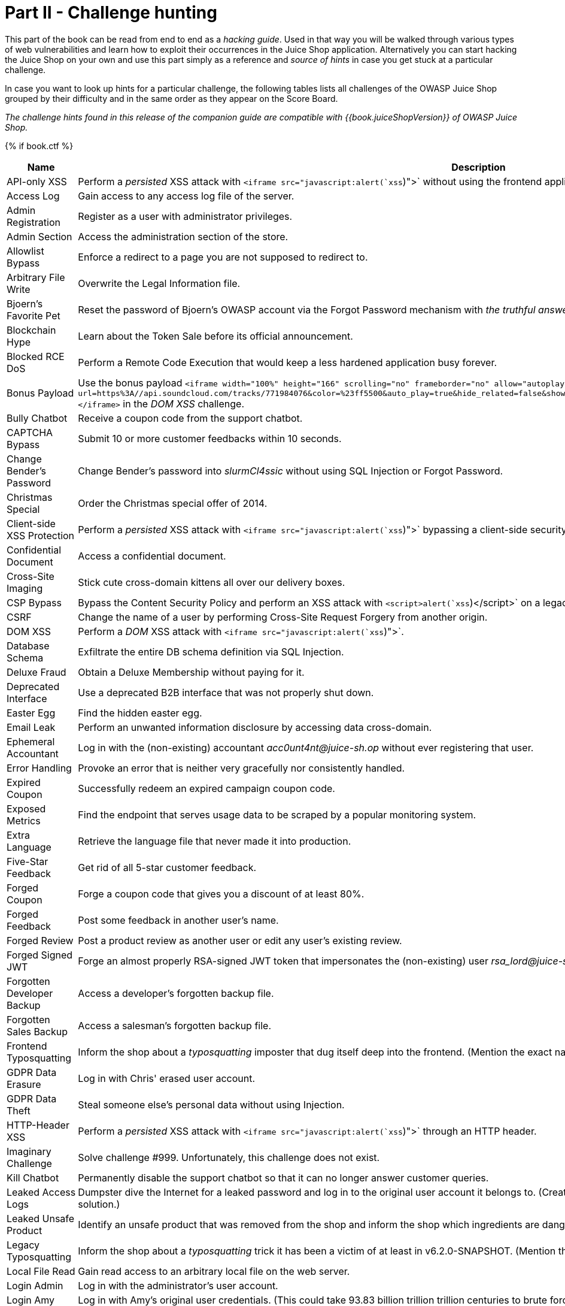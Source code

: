 = Part II - Challenge hunting

This part of the book can be read from end to end as a _hacking guide_.
Used in that way you will be walked through various types of web
vulnerabilities and learn how to exploit their occurrences in the Juice
Shop application. Alternatively you can start hacking the Juice Shop on
your own and use this part simply as a reference and _source of hints_
in case you get stuck at a particular challenge.

In case you want to look up hints for a particular challenge, the
following tables lists all challenges of the OWASP Juice Shop grouped by
their difficulty and in the same order as they appear on the Score
Board.

_The challenge hints found in this release of the companion guide are
compatible with {{book.juiceShopVersion}} of OWASP Juice Shop._

{% if book.ctf %}

|===
| Name | Description | Hints

| API-only XSS
| Perform a _persisted_ XSS attack with `<iframe src="javascript:alert(`xss`)">` without using the frontend application at all.
| link:xss.md#perform-a-persisted-xss-attack-without-using-the-frontend-application-at-all[💡]

| Access Log
| Gain access to any access log file of the server.
| link:sensitive-data-exposure.md#gain-access-to-any-access-log-file-of-the-server[💡]

| Admin Registration
| Register as a user with administrator privileges.
| link:improper-input-validation.md#register-as-a-user-with-administrator-privileges[💡]

| Admin Section
| Access the administration section of the store.
| link:broken-access-control.md#access-the-administration-section-of-the-store[💡]

| Allowlist Bypass
| Enforce a redirect to a page you are not supposed to redirect to.
| link:unvalidated-redirects.md#enforce-a-redirect-to-a-page-you-are-not-supposed-to-redirect-to[💡]

| Arbitrary File Write
| Overwrite the Legal Information file.
| link:vulnerable-components.md#overwrite-the-legal-information-file[💡]

| Bjoern's Favorite Pet
| Reset the password of Bjoern's OWASP account via the Forgot Password mechanism with _the truthful answer_ to his security question.
| link:broken-authentication.md#reset-the-password-of-bjoerns-owasp-account-via-the-forgot-password-mechanism[💡]

| Blockchain Hype
| Learn about the Token Sale before its official announcement.
| link:security-through-obscurity.md#learn-about-the-token-sale-before-its-official-announcement[💡]

| Blocked RCE DoS
| Perform a Remote Code Execution that would keep a less hardened application busy forever.
| link:insecure-deserialization.md#perform-a-remote-code-execution-that-would-keep-a-less-hardened-application-busy-forever[💡]

| Bonus Payload
| Use the bonus payload `+<iframe width="100%" height="166" scrolling="no" frameborder="no" allow="autoplay" src="https://w.soundcloud.com/player/?url=https%3A//api.soundcloud.com/tracks/771984076&color=%23ff5500&auto_play=true&hide_related=false&show_comments=true&show_user=true&show_reposts=false&show_teaser=true"></iframe>+` in the _DOM XSS_ challenge.
| link:xss.md#use-the-bonus-payload-in-the-dom-xss-challenge[💡]

| Bully Chatbot
| Receive a coupon code from the support chatbot.
| link:miscellaneous.md#receive-a-coupon-code-from-the-support-chatbot[💡]

| CAPTCHA Bypass
| Submit 10 or more customer feedbacks within 10 seconds.
| link:broken-anti-automation.md#submit-10-or-more-customer-feedbacks-within-10-seconds[💡]

| Change Bender's Password
| Change Bender's password into _slurmCl4ssic_ without using SQL Injection or Forgot Password.
| link:broken-authentication.md#change-benders-password-into-slurmcl4ssic-without-using-sql-injection-or-forgot-password[💡]

| Christmas Special
| Order the Christmas special offer of 2014.
| link:injection.md#order-the-christmas-special-offer-of-2014[💡]

| Client-side XSS Protection
| Perform a _persisted_ XSS attack with `<iframe src="javascript:alert(`xss`)">` bypassing a client-side security mechanism.
| link:xss.md#perform-a-persisted-xss-attack-bypassing-a-client-side-security-mechanism[💡]

| Confidential Document
| Access a confidential document.
| link:sensitive-data-exposure.md#access-a-confidential-document[💡]

| Cross-Site Imaging
| Stick cute cross-domain kittens all over our delivery boxes.
| link:security-misconfiguration.md#stick-cute-cross-domain-kittens-all-over-our-delivery-boxes[💡]

| CSP Bypass
| Bypass the Content Security Policy and perform an XSS attack with `<script>alert(`xss`)</script>` on a legacy page within the application.
| link:xss.md#bypass-the-content-security-policy-and-perform-an-xss-attack-on-a-legacy-page[💡]

| CSRF
| Change the name of a user by performing Cross-Site Request Forgery from another origin.
| link:broken-access-control.md#change-the-name-of-a-user-by-performing-cross-site-request-forgery-from-another-origin[💡]

| DOM XSS
| Perform a _DOM_ XSS attack with `<iframe src="javascript:alert(`xss`)">`.
| link:xss.md#perform-a-dom-xss-attack[💡]

| Database Schema
| Exfiltrate the entire DB schema definition via SQL Injection.
| link:injection.md#exfiltrate-the-entire-db-schema-definition-via-sql-injection[💡]

| Deluxe Fraud
| Obtain a Deluxe Membership without paying for it.
| link:improper-input-validation.md#obtain-a-deluxe-membership-without-paying-for-it[💡]

| Deprecated Interface
| Use a deprecated B2B interface that was not properly shut down.
| link:security-misconfiguration.md#use-a-deprecated-b2b-interface-that-was-not-properly-shut-down[💡]

| Easter Egg
| Find the hidden easter egg.
| link:broken-access-control.md#find-the-hidden-easter-egg[💡]

| Email Leak
| Perform an unwanted information disclosure by accessing data cross-domain.
| link:sensitive-data-exposure.md#perform-an-unwanted-information-disclosure-by-accessing-data-cross-domain[💡]

| Ephemeral Accountant
| Log in with the (non-existing) accountant _acc0unt4nt@juice-sh.op_ without ever registering that user.
| link:injection.md#log-in-with-the-non-existing-accountant-without-ever-registering-that-user[💡]

| Error Handling
| Provoke an error that is neither very gracefully nor consistently handled.
| link:security-misconfiguration.md#provoke-an-error-that-is-neither-very-gracefully-nor-consistently-handled[💡]

| Expired Coupon
| Successfully redeem an expired campaign coupon code.
| link:improper-input-validation.md#successfully-redeem-an-expired-campaign-coupon-code[💡]

| Exposed Metrics
| Find the endpoint that serves usage data to be scraped by a popular monitoring system.
| link:sensitive-data-exposure.md#find-the-endpoint-that-serves-usage-data-to-be-scraped-by-a-popular-monitoring-system[💡]

| Extra Language
| Retrieve the language file that never made it into production.
| link:broken-anti-automation.md#retrieve-the-language-file-that-never-made-it-into-production[💡]

| Five-Star Feedback
| Get rid of all 5-star customer feedback.
| link:broken-access-control.md#get-rid-of-all-5-star-customer-feedback[💡]

| Forged Coupon
| Forge a coupon code that gives you a discount of at least 80%.
| link:cryptographic-issues.md#forge-a-coupon-code-that-gives-you-a-discount-of-at-least-80[💡]

| Forged Feedback
| Post some feedback in another user's name.
| link:broken-access-control.md#post-some-feedback-in-another-users-name[💡]

| Forged Review
| Post a product review as another user or edit any user's existing review.
| link:broken-access-control.md#post-a-product-review-as-another-user-or-edit-any-users-existing-review[💡]

| Forged Signed JWT
| Forge an almost properly RSA-signed JWT token that impersonates the (non-existing) user _rsa_lord@juice-sh.op_.
| link:vulnerable-components.md#forge-an-almost-properly-rsa-signed-jwt-token[💡]

| Forgotten Developer Backup
| Access a developer's forgotten backup file.
| link:sensitive-data-exposure.md#access-a-developers-forgotten-backup-file[💡]

| Forgotten Sales Backup
| Access a salesman's forgotten backup file.
| link:sensitive-data-exposure.md#access-a-salesmans-forgotten-backup-file[💡]

| Frontend Typosquatting
| Inform the shop about a _typosquatting_ imposter that dug itself deep into the frontend. (Mention the exact name of the culprit)
| link:vulnerable-components.md#inform-the-shop-about-a-typosquatting-imposter-that-dug-itself-deep-into-the-frontend[💡]

| GDPR Data Erasure
| Log in with Chris' erased user account.
| link:broken-authentication.md#log-in-with-chris-erased-user-account[💡]

| GDPR Data Theft
| Steal someone else's personal data without using Injection.
| link:sensitive-data-exposure.md#steal-someone-elses-personal-data-without-using-injection[💡]

| HTTP-Header XSS
| Perform a _persisted_ XSS attack with `<iframe src="javascript:alert(`xss`)">` through an HTTP header.
| link:xss.md#perform-a-persisted-xss-attack-through-an-http-header[💡]

| Imaginary Challenge
| Solve challenge #999. Unfortunately, this challenge does not exist.
| link:cryptographic-issues.md#solve-challenge-999[💡]

| Kill Chatbot
| Permanently disable the support chatbot so that it can no longer answer customer queries.
| link:vulnerable-components.md#permanently-disable-the-support-chatbot[💡]

| Leaked Access Logs
| Dumpster dive the Internet for a leaked password and log in to the original user account it belongs to. (Creating a new account with the same password does not qualify as a solution.)
| link:sensitive-data-exposure.md#dumpster-dive-the-internet-for-a-leaked-password-and-log-in-to-the-original-user-account-it-belongs-to[💡]

| Leaked Unsafe Product
| Identify an unsafe product that was removed from the shop and inform the shop which ingredients are dangerous.
| link:sensitive-data-exposure.md#identify-an-unsafe-product-that-was-removed-from-the-shop-and-inform-the-shop-which-ingredients-are-dangerous[💡]

| Legacy Typosquatting
| Inform the shop about a _typosquatting_ trick it has been a victim of at least in v6.2.0-SNAPSHOT. (Mention the exact name of the culprit)
| link:vulnerable-components.md#inform-the-shop-about-a-typosquatting-trick-it-has-been-a-victim-of[💡]

| Local File Read
| Gain read access to an arbitrary local file on the web server.
| link:vulnerable-components.md#gain-read-access-to-an-arbitrary-local-file-on-the-web-server[💡]

| Login Admin
| Log in with the administrator's user account.
| link:injection.md#log-in-with-the-administrators-user-account[💡]

| Login Amy
| Log in with Amy's original user credentials. (This could take 93.83 billion trillion trillion centuries to brute force, but luckily she did not read the "One Important Final Note")
| link:sensitive-data-exposure.md#log-in-with-amys-original-user-credentials[💡]

| Login Bender
| Log in with Bender's user account.
| link:injection.md#log-in-with-benders-user-account[💡]

| Login Bjoern
| Log in with Bjoern's Gmail account without previously changing his password, applying SQL Injection, or hacking his Google account.
| link:broken-authentication.md#log-in-with-bjoerns-gmail-account[💡]

| Login Jim
| Log in with Jim's user account.
| link:injection.md#log-in-with-jims-user-account[💡]

| Login MC SafeSearch
| Log in with MC SafeSearch's original user credentials without applying SQL Injection or any other bypass.
| link:sensitive-data-exposure.md#log-in-with-mc-safesearchs-original-user-credentials[💡]

| Login Support Team
| Log in with the support team's original user credentials without applying SQL Injection or any other bypass.
| link:security-misconfiguration.md#log-in-with-the-support-teams-original-user-credentials[💡]

| Manipulate Basket
| Put an additional product into another user's shopping basket.
| link:broken-access-control.md#put-an-additional-product-into-another-users-shopping-basket[💡]

| Mass Dispel
| Close multiple "Challenge solved"-notifications in one go.
| link:miscellaneous.md#close-multiple-challenge-solved-notifications-in-one-go[💡]

| Meta Geo Stalking
| Determine the answer to John's security question by looking at an upload of him to the Photo Wall and use it to reset his password via the Forgot Password mechanism.
| link:sensitive-data-exposure.md#determine-the-answer-to-johns-security-question[💡]

| Misplaced Signature File
| Access a misplaced SIEM signature file.
| link:sensitive-data-exposure.md#access-a-misplaced-siem-signature-file[💡]

| Missing Encoding
| Retrieve the photo of Bjoern's cat in "melee combat-mode".
| link:improper-input-validation.md#retrieve-the-photo-of-bjoerns-cat-in-melee-combat-mode[💡]

| Multiple Likes
| Like any review at least three times as the same user.
| link:broken-anti-automation.md#like-any-review-at-least-three-times-as-the-same-user[💡]

| Nested Easter Egg
| Apply some advanced cryptanalysis to find _the real_ easter egg.
| link:cryptographic-issues.md#apply-some-advanced-cryptanalysis-to-find-the-real-easter-egg[💡]

| NoSQL DoS
| Let the server sleep for some time. (It has done more than enough hard work for you)
| link:injection.md#let-the-server-sleep-for-some-time[💡]

| NoSQL Exfiltration
| All your orders are belong to us! Even the ones which don't!
| link:injection.md#all-your-orders-are-belong-to-us[💡]

| NoSQL Manipulation
| Update multiple product reviews at the same time.
| link:injection.md#update-multiple-product-reviews-at-the-same-time[💡]

| Outdated Allowlist
| Let us redirect you to one of our crypto currency addresses which are not promoted any longer.
| link:unvalidated-redirects.md#let-us-redirect-you-to-one-of-our-crypto-currency-addresses[💡]

| Password Strength
| Log in with the administrator's user credentials without previously changing them or applying SQL Injection.
| link:broken-authentication.md#log-in-with-the-administrators-user-credentials-without-previously-changing-them-or-applying-sql-injection[💡]

| Payback Time
| Place an order that makes you rich.
| link:improper-input-validation.md#place-an-order-that-makes-you-rich[💡]

| Poison Null Byte
| Bypass a security control with a Poison Null Byte to access a file not meant for your eyes.
| link:improper-input-validation.md#bypass-a-security-control-with-a-poison-null-byte[💡]

| Premium Paywall
| Unlock Premium Challenge to access exclusive content.
| link:cryptographic-issues.md#unlock-premium-challenge-to-access-exclusive-content[💡]

| Privacy Policy
| Read our privacy policy.
| link:miscellaneous.md#read-our-privacy-policy[💡]

| Privacy Policy Inspection
| Prove that you actually read our privacy policy.
| link:security-through-obscurity.md#prove-that-you-actually-read-our-privacy-policy[💡]

| Product Tampering
| Change the `href` of the link within the OWASP SSL Advanced Forensic Tool (O-Saft) product description into _https://owasp.slack.com_.
| link:broken-access-control.md#change-the-href-of-the-link-within-the-o-saft-product-description[💡]

| Reflected XSS
| Perform a _reflected_ XSS attack with `<iframe src="javascript:alert(`xss`)">`.
| link:xss.md#perform-a-reflected-xss-attack[💡]

| Repetitive Registration
| Follow the DRY principle while registering a user.
| link:improper-input-validation.md#follow-the-dry-principle-while-registering-a-user[💡]

| Reset Bender's Password
| Reset Bender's password via the Forgot Password mechanism with _the original answer_ to his security question.
| link:broken-authentication.md#reset-benders-password-via-the-forgot-password-mechanism[💡]

| Reset Bjoern's Password
| Reset the password of Bjoern's internal account via the Forgot Password mechanism with _the original answer_ to his security question.
| link:broken-authentication.md#reset-the-password-of-bjoerns-internal-account-via-the-forgot-password-mechanism[💡]

| Reset Jim's Password
| Reset Jim's password via the Forgot Password mechanism with _the original answer_ to his security question.
| link:broken-authentication.md#reset-jims-password-via-the-forgot-password-mechanism[💡]

| Reset Morty's Password
| Reset Morty's password via the Forgot Password mechanism with _his obfuscated answer_ to his security question.
| link:broken-anti-automation.md#reset-mortys-password-via-the-forgot-password-mechanism[💡]

| Reset Uvogin's Password
| Reset Uvogin's password via the Forgot Password mechanism with _the original answer_ to his security question.
| link:sensitive-data-exposure.md#reset-uvogins-password-via-the-forgot-password-mechanism[💡]

| Retrieve Blueprint
| Deprive the shop of earnings by downloading the blueprint for one of its products
| link:sensitive-data-exposure.md#deprive-the-shop-of-earnings-by-downloading-the-blueprint-for-one-of-its-products[💡]

| SSRF
| Request a hidden resource on server through server.
| link:broken-access-control.md#request-a-hidden-resource-on-server-through-server[💡]

| SSTi
| Infect the server with juicy malware by abusing arbitrary command execution.
| link:injection.md#infect-the-server-with-juicy-malware-by-abusing-arbitrary-command-execution[💡]

| Score Board
| Find the carefully hidden 'Score Board' page.
| link:score-board.md#find-the-carefully-hidden-score-board-page[💡]

| Security Policy
| Behave like any "white hat" should before getting into the action.
| link:miscellaneous.md#behave-like-any-white-hat-should-before-getting-into-the-action[💡]

| Server-side XSS Protection
| Perform a _persisted_ XSS attack with `<iframe src="javascript:alert(`xss`)">` bypassing a server-side security mechanism.
| link:xss.md#perform-a-persisted-xss-attack-bypassing-a-server-side-security-mechanism[💡]

| Steganography
| Rat out a notorious character hiding in plain sight in the shop. (Mention the exact name of the character)
| link:security-through-obscurity.md#rat-out-a-notorious-character-hiding-in-plain-sight-in-the-shop[💡]

| Successful RCE DoS
| Perform a Remote Code Execution that occupies the server for a while without using infinite loops.
| link:insecure-deserialization.md#perform-a-remote-code-execution-that-occupies-the-server-for-a-while-without-using-infinite-loops[💡]

| Supply Chain Attack
| Inform the development team about a danger to some of _their_ credentials. (Send them the URL of the _original report_ or an assigned CVE or another identifier of this vulnerability)
| link:vulnerable-components.md#inform-the-development-team-about-a-danger-to-some-of-their-credentials[💡]

| Two Factor Authentication
| Solve the 2FA challenge for user "wurstbrot". (Disabling, bypassing or overwriting his 2FA settings does not count as a solution)
| link:broken-authentication.md#solve-the-2fa-challenge-for-user-wurstbrot[💡]

| Unsigned JWT
| Forge an essentially unsigned JWT token that impersonates the (non-existing) user _jwtn3d@juice-sh.op_.
| link:vulnerable-components.md#forge-an-essentially-unsigned-jwt-token[💡]

| Upload Size
| Upload a file larger than 100 kB.
| link:improper-input-validation.md#upload-a-file-larger-than-100-kb[💡]

| Upload Type
| Upload a file that has no .pdf or .zip extension.
| link:improper-input-validation.md#upload-a-file-that-has-no-pdf-or-zip-extension[💡]

| User Credentials
| Retrieve a list of all user credentials via SQL Injection
| link:injection.md#retrieve-a-list-of-all-user-credentials-via-sql-injection[💡]

| Video XSS
| Embed an XSS payload `</script><script>alert(`xss`)</script>` into our promo video.
| link:xss.md#embed-an-xss-payload-into-our-promo-video[💡]

| View Basket
| View another user's shopping basket.
| link:broken-access-control.md#view-another-users-shopping-basket[💡]

| Visual Geo Stalking
| Determine the answer to Emma's security question by looking at an upload of her to the Photo Wall and use it to reset her password via the Forgot Password mechanism.
| link:sensitive-data-exposure.md#determine-the-answer-to-emmas-security-question[💡]

| Vulnerable Library
| Inform the shop about a vulnerable library it is using. (Mention the exact library name and version in your comment)
| link:vulnerable-components.md#inform-the-shop-about-a-vulnerable-library-it-is-using[💡]

| Weird Crypto
| Inform the shop about an algorithm or library it should definitely not use the way it does.
| link:cryptographic-issues.md#inform-the-shop-about-an-algorithm-or-library-it-should-definitely-not-use-the-way-it-does[💡]

| XXE Data Access
| Retrieve the content of `C:\Windows\system.ini` or `/etc/passwd` from the server.
| link:xxe.md#retrieve-the-content-of-cwindowssystemini-or-etcpasswd-from-the-server[💡]

| XXE DoS
| Give the server something to chew on for quite a while.
| link:xxe.md#give-the-server-something-to-chew-on-for-quite-a-while[💡]

| Zero Stars
| Give a devastating zero-star feedback to the store.
| link:improper-input-validation.md#give-a-devastating-zero-star-feedback-to-the-store[💡]
|===

{% else %}

|===
| Name | Description | Hints | Solution

| API-only XSS
| Perform a _persisted_ XSS attack with `<iframe src="javascript:alert(`xss`)">` without using the frontend application at all.
| link:xss.md#perform-a-persisted-xss-attack-without-using-the-frontend-application-at-all[💡]
| link:../appendix/solutions.md#perform-a-persisted-xss-attack-without-using-the-frontend-application-at-all[📕]

| Access Log
| Gain access to any access log file of the server.
| link:sensitive-data-exposure.md#gain-access-to-any-access-log-file-of-the-server[💡]
| link:../appendix/solutions.md#gain-access-to-any-access-log-file-of-the-server[📕]

| Admin Registration
| Register as a user with administrator privileges.
| link:improper-input-validation.md#register-as-a-user-with-administrator-privileges[💡]
| link:../appendix/solutions.md#register-as-a-user-with-administrator-privileges[📕]

| Admin Section
| Access the administration section of the store.
| link:broken-access-control.md#access-the-administration-section-of-the-store[💡]
| link:../appendix/solutions.md#access-the-administration-section-of-the-store[📕]

| Allowlist Bypass
| Enforce a redirect to a page you are not supposed to redirect to.
| link:unvalidated-redirects.md#enforce-a-redirect-to-a-page-you-are-not-supposed-to-redirect-to[💡]
| link:../appendix/solutions.md#enforce-a-redirect-to-a-page-you-are-not-supposed-to-redirect-to[📕]

| Arbitrary File Write
| Overwrite the Legal Information file.
| link:vulnerable-components.md#overwrite-the-legal-information-file[💡]
| link:../appendix/solutions.md#overwrite-the-legal-information-file[📕]

| Bjoern's Favorite Pet
| Reset the password of Bjoern's OWASP account via the Forgot Password mechanism with _the truthful answer_ to his security question.
| link:broken-authentication.md#reset-the-password-of-bjoerns-owasp-account-via-the-forgot-password-mechanism[💡]
| link:../appendix/solutions.md#reset-the-password-of-bjoerns-owasp-account-via-the-forgot-password-mechanism[📕]

| Blockchain Hype
| Learn about the Token Sale before its official announcement.
| link:security-through-obscurity.md#learn-about-the-token-sale-before-its-official-announcement[💡]
| link:../appendix/solutions.md#learn-about-the-token-sale-before-its-official-announcement[📕]

| Blocked RCE DoS
| Perform a Remote Code Execution that would keep a less hardened application busy forever.
| link:insecure-deserialization.md#perform-a-remote-code-execution-that-would-keep-a-less-hardened-application-busy-forever[💡]
| link:../appendix/solutions.md#perform-a-remote-code-execution-that-would-keep-a-less-hardened-application-busy-forever[📕]

| Bonus Payload
| Use the bonus payload `+<iframe width="100%" height="166" scrolling="no" frameborder="no" allow="autoplay" src="https://w.soundcloud.com/player/?url=https%3A//api.soundcloud.com/tracks/771984076&color=%23ff5500&auto_play=true&hide_related=false&show_comments=true&show_user=true&show_reposts=false&show_teaser=true"></iframe>+` in the _DOM XSS_ challenge.
| link:xss.md#use-the-bonus-payload-in-the-dom-xss-challenge[💡]
| link:../appendix/solutions.md#use-the-bonus-payload-in-the-dom-xss-challenge[📕]

| Bully Chatbot
| Receive a coupon code from the support chatbot.
| link:miscellaneous.md#receive-a-coupon-code-from-the-support-chatbot[💡]
| link:../appendix/solutions.md#receive-a-coupon-code-from-the-support-chatbot[📕]

| CAPTCHA Bypass
| Submit 10 or more customer feedbacks within 10 seconds.
| link:broken-anti-automation.md#submit-10-or-more-customer-feedbacks-within-10-seconds[💡]
| link:../appendix/solutions.md#submit-10-or-more-customer-feedbacks-within-10-seconds[📕]

| Change Bender's Password
| Change Bender's password into _slurmCl4ssic_ without using SQL Injection or Forgot Password.
| link:broken-authentication.md#change-benders-password-into-slurmcl4ssic-without-using-sql-injection-or-forgot-password[💡]
| link:../appendix/solutions.md#change-benders-password-into-slurmcl4ssic-without-using-sql-injection-or-forgot-password[📕]

| Christmas Special
| Order the Christmas special offer of 2014.
| link:injection.md#order-the-christmas-special-offer-of-2014[💡]
| link:../appendix/solutions.md#order-the-christmas-special-offer-of-2014[📕]

| CSP Bypass
| Bypass the Content Security Policy and perform an XSS attack with `<script>alert(`xss`)</script>` on a legacy page within the application.
| link:xss.md#bypass-the-content-security-policy-and-perform-an-xss-attack-on-a-legacy-page[💡]
| link:../appendix/solutions.md#bypass-the-content-security-policy-and-perform-an-xss-attack-on-a-legacy-page[📕]

| Client-side XSS Protection
| Perform a _persisted_ XSS attack with `<iframe src="javascript:alert(`xss`)">` bypassing a client-side security mechanism.
| link:xss.md#perform-a-persisted-xss-attack-bypassing-a-client-side-security-mechanism[💡]
| link:../appendix/solutions.md#perform-a-persisted-xss-attack-bypassing-a-client-side-security-mechanism[📕]

| Confidential Document
| Access a confidential document.
| link:sensitive-data-exposure.md#access-a-confidential-document[💡]
| link:../appendix/solutions.md#access-a-confidential-document[📕]

| Cross-Site Imaging
| Stick cute cross-domain kittens all over our delivery boxes.
| link:security-misconfiguration.md#stick-cute-cross-domain-kittens-all-over-our-delivery-boxes[💡]
| link:../appendix/solutions.md#stick-cute-cross-domain-kittens-all-over-our-delivery-boxes[📕]

| CSRF
| Change the name of a user by performing Cross-Site Request Forgery from another origin.
| link:broken-access-control.md#change-the-name-of-a-user-by-performing-cross-site-request-forgery-from-another-origin[💡]
| link:../appendix/solutions.md#change-the-name-of-a-user-by-performing-cross-site-request-forgery-from-another-origin[📕]

| DOM XSS
| Perform a _DOM_ XSS attack with `<iframe src="javascript:alert(`xss`)">`.
| link:xss.md#perform-a-dom-xss-attack[💡]
| link:../appendix/solutions.md#perform-a-dom-xss-attack[📕]

| Database Schema
| Exfiltrate the entire DB schema definition via SQL Injection.
| link:injection.md#exfiltrate-the-entire-db-schema-definition-via-sql-injection[💡]
| link:../appendix/solutions.md#exfiltrate-the-entire-db-schema-definition-via-sql-injection[📕]

| Deluxe Fraud
| Obtain a Deluxe Membership without paying for it.
| link:improper-input-validation.md#obtain-a-deluxe-membership-without-paying-for-it[💡]
| link:../appendix/solutions.md#obtain-a-deluxe-membership-without-paying-for-it[📕]

| Deprecated Interface
| Use a deprecated B2B interface that was not properly shut down.
| link:security-misconfiguration.md#use-a-deprecated-b2b-interface-that-was-not-properly-shut-down[💡]
| link:../appendix/solutions.md#use-a-deprecated-b2b-interface-that-was-not-properly-shut-down[📕]

| Easter Egg
| Find the hidden easter egg.
| link:broken-access-control.md#find-the-hidden-easter-egg[💡]
| link:../appendix/solutions.md#find-the-hidden-easter-egg[📕]

| Email Leak
| Perform an unwanted information disclosure by accessing data cross-domain.
| link:sensitive-data-exposure.md#perform-an-unwanted-information-disclosure-by-accessing-data-cross-domain[💡]
| link:../appendix/solutions.md#perform-an-unwanted-information-disclosure-by-accessing-data-cross-domain[📕]

| Ephemeral Accountant
| Log in with the (non-existing) accountant _acc0unt4nt@juice-sh.op_ without ever registering that user.
| link:injection.md#log-in-with-the-non-existing-accountant-without-ever-registering-that-user[💡]
| link:../appendix/solutions.md#log-in-with-the-non-existing-accountant-without-ever-registering-that-user[📕]

| Error Handling
| Provoke an error that is neither very gracefully nor consistently handled.
| link:security-misconfiguration.md#provoke-an-error-that-is-neither-very-gracefully-nor-consistently-handled[💡]
| link:../appendix/solutions.md#provoke-an-error-that-is-neither-very-gracefully-nor-consistently-handled[📕]

| Expired Coupon
| Successfully redeem an expired campaign coupon code.
| link:improper-input-validation.md#successfully-redeem-an-expired-campaign-coupon-code[💡]
| link:../appendix/solutions.md#successfully-redeem-an-expired-campaign-coupon-code[📕]

| Exposed Metrics
| Find the endpoint that serves usage data to be scraped by a popular monitoring system.
| link:sensitive-data-exposure.md#find-the-endpoint-that-serves-usage-data-to-be-scraped-by-a-popular-monitoring-system[💡]
| link:../appendix/solutions.md#find-the-endpoint-that-serves-usage-data-to-be-scraped-by-a-popular-monitoring-system[📕]

| Extra Language
| Retrieve the language file that never made it into production.
| link:broken-anti-automation.md#retrieve-the-language-file-that-never-made-it-into-production[💡]
| link:../appendix/solutions.md#retrieve-the-language-file-that-never-made-it-into-production[📕]

| Five-Star Feedback
| Get rid of all 5-star customer feedback.
| link:broken-access-control.md#get-rid-of-all-5-star-customer-feedback[💡]
| link:../appendix/solutions.md#get-rid-of-all-5-star-customer-feedback[📕]

| Forged Coupon
| Forge a coupon code that gives you a discount of at least 80%.
| link:cryptographic-issues.md#forge-a-coupon-code-that-gives-you-a-discount-of-at-least-80[💡]
| link:../appendix/solutions.md#forge-a-coupon-code-that-gives-you-a-discount-of-at-least-80[📕]

| Forged Feedback
| Post some feedback in another user's name.
| link:broken-access-control.md#post-some-feedback-in-another-users-name[💡]
| link:../appendix/solutions.md#post-some-feedback-in-another-users-name[📕]

| Forged Review
| Post a product review as another user or edit any user's existing review.
| link:broken-access-control.md#post-a-product-review-as-another-user-or-edit-any-users-existing-review[💡]
| link:../appendix/solutions.md#post-a-product-review-as-another-user-or-edit-any-users-existing-review[📕]

| Forged Signed JWT
| Forge an almost properly RSA-signed JWT token that impersonates the (non-existing) user _rsa_lord@juice-sh.op_.
| link:vulnerable-components.md#forge-an-almost-properly-rsa-signed-jwt-token[💡]
| link:../appendix/solutions.md#forge-an-almost-properly-rsa-signed-jwt-token[📕]

| Forgotten Developer Backup
| Access a developer's forgotten backup file.
| link:sensitive-data-exposure.md#access-a-developers-forgotten-backup-file[💡]
| link:../appendix/solutions.md#access-a-developers-forgotten-backup-file[📕]

| Forgotten Sales Backup
| Access a salesman's forgotten backup file.
| link:sensitive-data-exposure.md#access-a-salesmans-forgotten-backup-file[💡]
| link:../appendix/solutions.md#access-a-salesmans-forgotten-backup-file[📕]

| Frontend Typosquatting
| Inform the shop about a _typosquatting_ imposter that dug itself deep into the frontend. (Mention the exact name of the culprit)
| link:vulnerable-components.md#inform-the-shop-about-a-typosquatting-imposter-that-dug-itself-deep-into-the-frontend[💡]
| link:../appendix/solutions.md#inform-the-shop-about-a-typosquatting-imposter-that-dug-itself-deep-into-the-frontend[📕]

| GDPR Data Erasure
| Log in with Chris' erased user account.
| link:broken-authentication.md#log-in-with-chris-erased-user-account[💡]
| link:../appendix/solutions.md#log-in-with-chris-erased-user-account[📕]

| GDPR Data Theft
| Steal someone else's personal data without using Injection.
| link:sensitive-data-exposure.md#steal-someone-elses-personal-data-without-using-injection[💡]
| link:../appendix/solutions.md#steal-someone-elses-personal-data-without-using-injection[📕]

| HTTP-Header XSS
| Perform a _persisted_ XSS attack with `<iframe src="javascript:alert(`xss`)">` through an HTTP header.
| link:xss.md#perform-a-persisted-xss-attack-through-an-http-header[💡]
| link:../appendix/solutions.md#perform-a-persisted-xss-attack-through-an-http-header[📕]

| Imaginary Challenge
| Solve challenge #999. Unfortunately, this challenge does not exist.
| link:cryptographic-issues.md#solve-challenge-999[💡]
| link:../appendix/solutions.md#solve-challenge-999[📕]

| Kill Chatbot
| Permanently disable the support chatbot so that it can no longer answer customer queries.
| link:vulnerable-components.md#permanently-disable-the-support-chatbot[💡]
| link:../appendix/solutions.md#permanently-disable-the-support-chatbot[📕]

| Leaked Access Logs
| Dumpster dive the Internet for a leaked password and log in to the original user account it belongs to. (Creating a new account with the same password does not qualify as a solution.)
| link:sensitive-data-exposure.md#dumpster-dive-the-internet-for-a-leaked-password-and-log-in-to-the-original-user-account-it-belongs-to[💡]
| link:../appendix/solutions.md#dumpster-dive-the-internet-for-a-leaked-password-and-log-in-to-the-original-user-account-it-belongs-to[📕]

| Leaked Unsafe Product
| Identify an unsafe product that was removed from the shop and inform the shop which ingredients are dangerous.
| link:sensitive-data-exposure.md#identify-an-unsafe-product-that-was-removed-from-the-shop-and-inform-the-shop-which-ingredients-are-dangerous[💡]
| link:../appendix/solutions.md#identify-an-unsafe-product-that-was-removed-from-the-shop-and-inform-the-shop-which-ingredients-are-dangerous[📕]

| Legacy Typosquatting
| Inform the shop about a _typosquatting_ trick it has been a victim of at least in v6.2.0-SNAPSHOT. (Mention the exact name of the culprit)
| link:vulnerable-components.md#inform-the-shop-about-a-typosquatting-trick-it-has-been-a-victim-of[💡]
| link:../appendix/solutions.md#inform-the-shop-about-a-typosquatting-trick-it-has-been-a-victim-of[📕]

| Local File Read
| Gain read access to an arbitrary local file on the web server.
| link:vulnerable-components.md#gain-read-access-to-an-arbitrary-local-file-on-the-web-server[💡]
| link:../appendix/solutions.md#gain-read-access-to-an-arbitrary-local-file-on-the-web-server[📕]

| Login Admin
| Log in with the administrator's user account.
| link:injection.md#log-in-with-the-administrators-user-account[💡]
| link:../appendix/solutions.md#log-in-with-the-administrators-user-account[📕]

| Login Amy
| Log in with Amy's original user credentials. (This could take 93.83 billion trillion trillion centuries to brute force, but luckily she did not read the "One Important Final Note")
| link:sensitive-data-exposure.md#log-in-with-amys-original-user-credentials[💡]
| link:../appendix/solutions.md#log-in-with-amys-original-user-credentials[📕]

| Login Bender
| Log in with Bender's user account.
| link:injection.md#log-in-with-benders-user-account[💡]
| link:../appendix/solutions.md#log-in-with-benders-user-account[📕]

| Login Bjoern
| Log in with Bjoern's Gmail account without previously changing his password, applying SQL Injection, or hacking his Google account.
| link:broken-authentication.md#log-in-with-bjoerns-gmail-account[💡]
| link:../appendix/solutions.md#log-in-with-bjoerns-gmail-account[📕]

| Login Jim
| Log in with Jim's user account.
| link:injection.md#log-in-with-jims-user-account[💡]
| link:../appendix/solutions.md#log-in-with-jims-user-account[📕]

| Login MC SafeSearch
| Log in with MC SafeSearch's original user credentials without applying SQL Injection or any other bypass.
| link:sensitive-data-exposure.md#log-in-with-mc-safesearchs-original-user-credentials[💡]
| link:../appendix/solutions.md#log-in-with-mc-safesearchs-original-user-credentials[📕]

| Login Support Team
| Log in with the support team's original user credentials without applying SQL Injection or any other bypass.
| link:security-misconfiguration.md#log-in-with-the-support-teams-original-user-credentials[💡]
| link:../appendix/solutions.md#log-in-with-the-support-teams-original-user-credentials[📕]

| Manipulate Basket
| Put an additional product into another user's shopping basket.
| link:broken-access-control.md#put-an-additional-product-into-another-users-shopping-basket[💡]
| link:../appendix/solutions.md#put-an-additional-product-into-another-users-shopping-basket[📕]

| Mass Dispel
| Close multiple "Challenge solved"-notifications in one go.
| link:miscellaneous.md#close-multiple-challenge-solved-notifications-in-one-go[💡]
| link:../appendix/solutions.md#close-multiple-challenge-solved-notifications-in-one-go[📕]

| Meta Geo Stalking
| Determine the answer to John's security question by looking at an upload of him to the Photo Wall and use it to reset his password via the Forgot Password mechanism.
| link:sensitive-data-exposure.md#determine-the-answer-to-johns-security-question[💡]
| link:../appendix/solutions.md#determine-the-answer-to-johns-security-question[📕]

| Misplaced Signature File
| Access a misplaced SIEM signature file.
| link:sensitive-data-exposure.md#access-a-misplaced-siem-signature-file[💡]
| link:../appendix/solutions.md#access-a-misplaced-siem-signature-file[📕]

| Missing Encoding
| Retrieve the photo of Bjoern's cat in "melee combat-mode".
| link:improper-input-validation.md#retrieve-the-photo-of-bjoerns-cat-in-melee-combat-mode[💡]
| 📕link:../appendix/solutions.md#retrieve-the-photo-of-bjoerns-cat-in-melee-combat-mode[]

| Multiple Likes
| Like any review at least three times as the same user.
| link:broken-anti-automation.md#like-any-review-at-least-three-times-as-the-same-user[💡]
| link:../appendix/solutions.md#like-any-review-at-least-three-times-as-the-same-user[📕]

| Nested Easter Egg
| Apply some advanced cryptanalysis to find _the real_ easter egg.
| link:cryptographic-issues.md#apply-some-advanced-cryptanalysis-to-find-the-real-easter-egg[💡]
| link:../appendix/solutions.md#apply-some-advanced-cryptanalysis-to-find-the-real-easter-egg[📕]

| NoSQL DoS
| Let the server sleep for some time. (It has done more than enough hard work for you)
| link:injection.md#let-the-server-sleep-for-some-time[💡]
| link:../appendix/solutions.md#let-the-server-sleep-for-some-time[📕]

| NoSQL Exfiltration
| All your orders are belong to us! Even the ones which don't!
| link:injection.md#all-your-orders-are-belong-to-us[💡]
| link:../appendix/solutions.md#all-your-orders-are-belong-to-us[📕]

| NoSQL Manipulation
| Update multiple product reviews at the same time.
| link:injection.md#update-multiple-product-reviews-at-the-same-time[💡]
| link:../appendix/solutions.md#update-multiple-product-reviews-at-the-same-time[📕]

| Outdated Allowlist
| Let us redirect you to one of our crypto currency addresses which are not promoted any longer.
| link:unvalidated-redirects.md#let-us-redirect-you-to-one-of-our-crypto-currency-addresses[💡]
| link:../appendix/solutions.md#let-us-redirect-you-to-one-of-our-crypto-currency-addresses[📕]

| Password Strength
| Log in with the administrator's user credentials without previously changing them or applying SQL Injection.
| link:broken-authentication.md#log-in-with-the-administrators-user-credentials-without-previously-changing-them-or-applying-sql-injection[💡]
| link:../appendix/solutions.md#log-in-with-the-administrators-user-credentials-without-previously-changing-them-or-applying-sql-injection[📕]

| Payback Time
| Place an order that makes you rich.
| link:improper-input-validation.md#place-an-order-that-makes-you-rich[💡]
| link:../appendix/solutions.md#place-an-order-that-makes-you-rich[📕]

| Poison Null Byte
| Bypass a security control with a Poison Null Byte to access a file not meant for your eyes.
| link:improper-input-validation.md#bypass-a-security-control-with-a-poison-null-byte[💡]
| link:../appendix/solutions.md#bypass-a-security-control-with-a-poison-null-byte[📕]

| Premium Paywall
| Unlock Premium Challenge to access exclusive content.
| link:cryptographic-issues.md#unlock-premium-challenge-to-access-exclusive-content[💡]
| link:../appendix/solutions.md#unlock-premium-challenge-to-access-exclusive-content[📕]

| Privacy Policy
| Read our privacy policy.
| link:miscellaneous.md#read-our-privacy-policy[💡]
| link:../appendix/solutions.md#read-our-privacy-policy[📕]

| Privacy Policy Inspection
| Prove that you actually read our privacy policy.
| link:security-through-obscurity.md#prove-that-you-actually-read-our-privacy-policy[💡]
| link:../appendix/solutions.md#prove-that-you-actually-read-our-privacy-policy[📕]

| Product Tampering
| Change the `href` of the link within the OWASP SSL Advanced Forensic Tool (O-Saft) product description into _https://owasp.slack.com_.
| link:broken-access-control.md#change-the-href-of-the-link-within-the-o-saft-product-description[💡]
| link:../appendix/solutions.md#change-the-href-of-the-link-within-the-o-saft-product-description[📕]

| Reflected XSS
| Perform a _reflected_ XSS attack with `<iframe src="javascript:alert(`xss`)">`.
| link:xss.md#perform-a-reflected-xss-attack[💡]
| link:../appendix/solutions.md#perform-a-reflected-xss-attack[📕]

| Repetitive Registration
| Follow the DRY principle while registering a user.
| link:improper-input-validation.md#follow-the-dry-principle-while-registering-a-user[💡]
| link:../appendix/solutions.md#follow-the-dry-principle-while-registering-a-user[📕]

| Reset Bender's Password
| Reset Bender's password via the Forgot Password mechanism with _the truthful answer_ to his security question.
| link:broken-authentication.md#reset-benders-password-via-the-forgot-password-mechanism[💡]
| link:../appendix/solutions.md#reset-benders-password-via-the-forgot-password-mechanism[📕]

| Reset Bjoern's Password
| Reset the password of Bjoern's internal account via the Forgot Password mechanism with _the truthful answer_ to his security question.
| link:broken-authentication.md#reset-the-password-of-bjoerns-internal-account-via-the-forgot-password-mechanism[💡]
| link:../appendix/solutions.md#reset-the-password-of-bjoerns-internal-account-via-the-forgot-password-mechanism[📕]

| Reset Jim's Password
| Reset Jim's password via the Forgot Password mechanism with _the truthful answer_ to his security question.
| link:broken-authentication.md#reset-jims-password-via-the-forgot-password-mechanism[💡]
| link:../appendix/solutions.md#reset-jims-password-via-the-forgot-password-mechanism[📕]

| Reset Morty's Password
| Reset Morty's password via the Forgot Password mechanism with _his obfuscated answer_ to his security question.
| link:broken-anti-automation.md#reset-mortys-password-via-the-forgot-password-mechanism[💡]
| link:../appendix/solutions.md#reset-mortys-password-via-the-forgot-password-mechanism[📕]

| Reset Uvogin's Password
| Reset Uvogin's password via the Forgot Password mechanism with _the original answer_ to his security question.
| link:sensitive-data-exposure.md#reset-uvogins-password-via-the-forgot-password-mechanism[💡]
| link:../appendix/solutions.md#reset-uvogins-password-via-the-forgot-password-mechanism[📕]

| Retrieve Blueprint
| Deprive the shop of earnings by downloading the blueprint for one of its products
| link:sensitive-data-exposure.md#deprive-the-shop-of-earnings-by-downloading-the-blueprint-for-one-of-its-products[💡]
| link:../appendix/solutions.md#deprive-the-shop-of-earnings-by-downloading-the-blueprint-for-one-of-its-products[📕]

| SSRF
| Request a hidden resource on server through server.
| link:broken-access-control.md#request-a-hidden-resource-on-server-through-server[💡]
| link:../appendix/solutions.md#request-a-hidden-resource-on-server-through-server[📕]

| SSTi
| Infect the server with juicy malware by abusing arbitrary command execution.
| link:injection.md#infect-the-server-with-juicy-malware-by-abusing-arbitrary-command-execution[💡]
| link:../appendix/solutions.md#infect-the-server-with-juicy-malware-by-abusing-arbitrary-command-execution[📕]

| Score Board
| Find the carefully hidden 'Score Board' page.
| link:score-board.md#find-the-carefully-hidden-score-board-page[💡]
| link:../appendix/solutions.md#find-the-carefully-hidden-score-board-page[📕]

| Security Policy
| Behave like any "white hat" should before getting into the action.
| link:miscellaneous.md#behave-like-any-white-hat-should-before-getting-into-the-action[💡]
| link:../appendix/solutions.md#behave-like-any-white-hat-should-before-getting-into-the-action[📕]

| Server-side XSS Protection
| Perform a _persisted_ XSS attack with `<iframe src="javascript:alert(`xss`)">` bypassing a server-side security mechanism.
| link:xss.md#perform-a-persisted-xss-attack-bypassing-a-server-side-security-mechanism[💡]
| link:../appendix/solutions.md#perform-a-persisted-xss-attack-bypassing-a-server-side-security-mechanism[📕]

| Steganography
| Rat out a notorious character hiding in plain sight in the shop. (Mention the exact name of the character)
| link:security-through-obscurity.md#rat-out-a-notorious-character-hiding-in-plain-sight-in-the-shop[💡]
| link:../appendix/solutions.md#rat-out-a-notorious-character-hiding-in-plain-sight-in-the-shop[📕]

| Successful RCE DoS
| Perform a Remote Code Execution that occupies the server for a while without using infinite loops.
| link:insecure-deserialization.md#perform-a-remote-code-execution-that-occupies-the-server-for-a-while-without-using-infinite-loops[💡]
| link:../appendix/solutions.md#perform-a-remote-code-execution-that-occupies-the-server-for-a-while-without-using-infinite-loops[📕]

| Supply Chain Attack
| Inform the development team about a danger to some of _their_ credentials. (Send them the URL of the _original report_ or an assigned CVE or another identifier of this vulnerability)
| link:vulnerable-components.md#inform-the-development-team-about-a-danger-to-some-of-their-credentials[💡]
| link:../appendix/solutions.md#inform-the-development-team-about-a-danger-to-some-of-their-credentials[📕]

| Two Factor Authentication
| Solve the 2FA challenge for user "wurstbrot". (Disabling, bypassing or overwriting his 2FA settings does not count as a solution)
| link:broken-authentication.md#solve-the-2fa-challenge-for-user-wurstbrot[💡]
| link:../appendix/solutions.md#solve-the-2fa-challenge-for-user-wurstbrot[📕]

| Unsigned JWT
| Forge an essentially unsigned JWT token that impersonates the (non-existing) user _jwtn3d@juice-sh.op_.
| link:vulnerable-components.md#forge-an-essentially-unsigned-jwt-token[💡]
| link:../appendix/solutions.md#forge-an-essentially-unsigned-jwt-token[📕]

| Upload Size
| Upload a file larger than 100 kB.
| link:improper-input-validation.md#upload-a-file-larger-than-100-kb[💡]
| link:../appendix/solutions.md#upload-a-file-larger-than-100-kb[📕]

| Upload Type
| Upload a file that has no .pdf or .zip extension.
| link:improper-input-validation.md#upload-a-file-that-has-no-pdf-or-zip-extension[💡]
| link:../appendix/solutions.md#upload-a-file-that-has-no-pdf-or-zip-extension[📕]

| User Credentials
| Retrieve a list of all user credentials via SQL Injection
| link:injection.md#retrieve-a-list-of-all-user-credentials-via-sql-injection[💡]
| link:../appendix/solutions.md#retrieve-a-list-of-all-user-credentials-via-sql-injection[📕]

| Video XSS
| Embed an XSS payload `</script><script>alert(`xss`)</script>` into our promo video.
| link:xss.md#embed-an-xss-payload-into-our-promo-video[💡]
| link:../appendix/solutions.md#embed-an-xss-payload-into-our-promo-video[📕]

| View Basket
| View another user's shopping basket.
| link:broken-access-control.md#view-another-users-shopping-basket[💡]
| link:../appendix/solutions.md#view-another-users-shopping-basket[📕]

| Visual Geo Stalking
| Determine the answer to Emma's security question by looking at an upload of her to the Photo Wall and use it to reset her password via the Forgot Password mechanism.
| link:sensitive-data-exposure.md#determine-the-answer-to-emmas-security-question[💡]
| link:../appendix/solutions.md#determine-the-answer-to-emmas-security-question[📕]

| Vulnerable Library
| Inform the shop about a vulnerable library it is using. (Mention the exact library name and version in your comment)
| link:vulnerable-components.md#inform-the-shop-about-a-vulnerable-library-it-is-using[💡]
| link:../appendix/solutions.md#inform-the-shop-about-a-vulnerable-library-it-is-using[📕]

| Weird Crypto
| Inform the shop about an algorithm or library it should definitely not use the way it does.
| link:cryptographic-issues.md#inform-the-shop-about-an-algorithm-or-library-it-should-definitely-not-use-the-way-it-does[💡]
| link:../appendix/solutions.md#inform-the-shop-about-an-algorithm-or-library-it-should-definitely-not-use-the-way-it-does[📕]

| XXE Data Access
| Retrieve the content of `C:\Windows\system.ini` or `/etc/passwd` from the server.
| link:xxe.md#retrieve-the-content-of-cwindowssystemini-or-etcpasswd-from-the-server[💡]
| link:../appendix/solutions.md#retrieve-the-content-of-cwindowssystemini-or-etcpasswd-from-the-server[📕]

| XXE DoS
| Give the server something to chew on for quite a while.
| link:xxe.md#give-the-server-something-to-chew-on-for-quite-a-while[💡]
| link:../appendix/solutions.md#give-the-server-something-to-chew-on-for-quite-a-while[📕]

| Zero Stars
| Give a devastating zero-star feedback to the store.
| link:improper-input-validation.md#give-a-devastating-zero-star-feedback-to-the-store[💡]
| link:../appendix/solutions.md#give-a-devastating-zero-star-feedback-to-the-store[📕]
|===

== Challenge Solutions

In case you are getting frustrated with a particular challenge, you can
refer to the xref:/appendix/solutions.adoc[Challenge solutions] appendix
where you find explicit instructions how to successfully exploit each
vulnerability. It is highly recommended to use this option only as a
last resort. You will learn *a lot more* from hacking entirely on your
own or relying only on the hints in this part of the book.

{% endif %}
